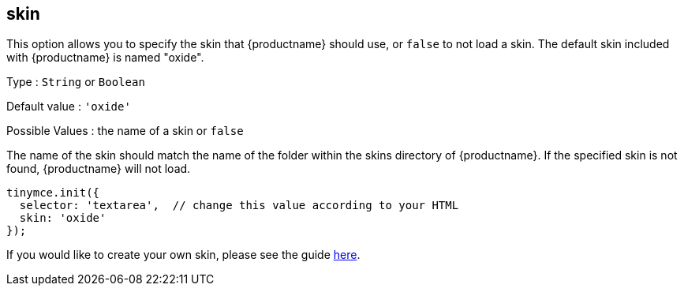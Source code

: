 [[skin]]
== skin

This option allows you to specify the skin that {productname} should use, or `+false+` to not load a skin. The default skin included with {productname} is named "oxide".

Type : `+String+` or `+Boolean+`

Default value : `+'oxide'+`

Possible Values : the name of a skin or `+false+`

The name of the skin should match the name of the folder within the skins directory of {productname}. If the specified skin is not found, {productname} will not load.

[source,js]
----
tinymce.init({
  selector: 'textarea',  // change this value according to your HTML
  skin: 'oxide'
});
----

If you would like to create your own skin, please see the guide xref:creating-a-skin.adoc[here].
